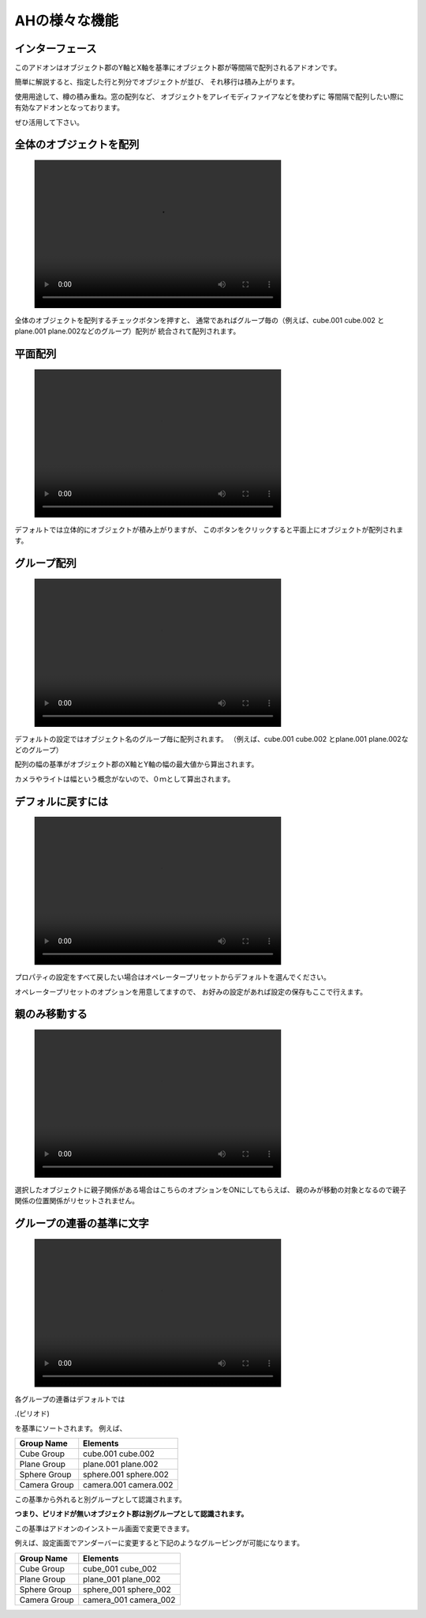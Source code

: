 
.. _ah:

############################
AHの様々な機能　　　　
############################
.. image:: Images_main.png

.. _interface:

================
インターフェース
================
.. image:: interface.png

このアドオンはオブジェクト郡のY軸とX軸を基準にオブジェクト郡が等間隔で配列されるアドオンです。

.. image:: hairetu_kihon.png
    
簡単に解説すると、指定した行と列分でオブジェクトが並び、
それ移行は積み上がります。


使用用途して、樽の積み重ね。窓の配列など、
オブジェクトをアレイモディファイアなどを使わずに
等間隔で配列したい際に有効なアドオンとなっております。

ぜひ活用して下さい。




.. _all_objects:

========================
全体のオブジェクトを配列
========================
.. figure:: aH_align_all_objects.mp4
    :width: 500
    :height: 300
    :class: controls

全体のオブジェクトを配列するチェックボタンを押すと、
通常であればグループ毎の（例えば、cube.001 cube.002 とplane.001 plane.002などのグループ）配列が
統合されて配列されます。

.. _平面配列:

==========
平面配列
==========
.. figure:: aH_align_gropu_heimen.mp4
    :width: 500
    :height: 300
    :class: controls

デフォルトでは立体的にオブジェクトが積み上がりますが、
このボタンをクリックすると平面上にオブジェクトが配列されます。


.. _グループ配列:

==============
グループ配列
==============
.. figure:: aH_align_group.mp4
    :width: 500
    :height: 300
    :class: controls

デフォルトの設定ではオブジェクト名のグループ毎に配列されます。
（例えば、cube.001 cube.002 とplane.001 plane.002などのグループ）

配列の幅の基準がオブジェクト郡のX軸とY軸の幅の最大値から算出されます。

カメラやライトは幅という概念がないので、０ｍとして算出されます。

.. _デフォルに戻すには:

============================
デフォルに戻すには
============================
.. figure:: aH_default.mp4
    :width: 500
    :height: 300
    :class: controls


プロパティの設定をすべて戻したい場合はオペレータープリセットからデフォルトを選んでください。


オペレータープリセットのオプションを用意してますので、
お好みの設定があれば設定の保存もここで行えます。

.. _親のみ移動する:

============================
親のみ移動する
============================
.. figure:: aH_parent.mp4
    :width: 500
    :height: 300
    :class: controls


選択したオブジェクトに親子関係がある場合はこちらのオプションをONにしてもらえば、
親のみが移動の対象となるので親子関係の位置関係がリセットされません。

.. _グループの連番の基準に文字:

============================
グループの連番の基準に文字
============================
.. image:: kijun.png


.. figure:: aH_align_kijunn.mp4
    :width: 500
    :height: 300
    :class: controls


各グループの連番はデフォルトでは

.(ピリオド)

を基準にソートされます。
例えば、

+------------------+------------+
| **Group Name**   |**Elements**|
+------------------+------------+
| Cube Group       | cube.001   |
|                  | cube.002   |
+------------------+------------+
| Plane Group      | plane.001  |
|                  | plane.002  |
+------------------+------------+
| Sphere Group     | sphere.001 |
|                  | sphere.002 |
+------------------+------------+
| Camera Group     | camera.001 |
|                  | camera.002 |
+------------------+------------+

                         


この基準から外れると別グループとして認識されます。

**つまり、ピリオドが無いオブジェクト郡は別グループとして認識されます。**

この基準はアドオンのインストール画面で変更できます。

例えば、設定画面でアンダーバーに変更すると下記のようなグルーピングが可能になります。


+------------------+-------------+
| **Group Name**   | **Elements**|
+------------------+-------------+
| Cube Group       | cube_001    |
|                  | cube_002    |
+------------------+-------------+
| Plane Group      | plane_001   |
|                  | plane_002   |
+------------------+-------------+
| Sphere Group     | sphere_001  |
|                  | sphere_002  |
+------------------+-------------+
| Camera Group     | camera_001  |
|                  | camera_002  |
+------------------+-------------+











